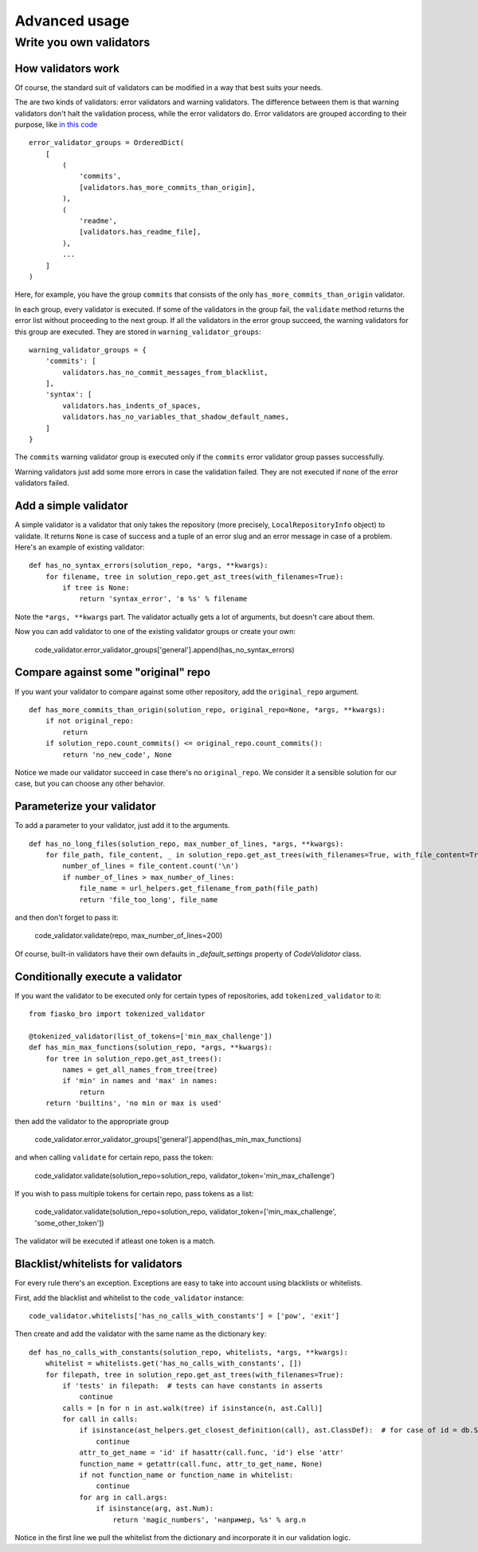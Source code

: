 Advanced usage
==============

Write you own validators
------------------------

How validators work
^^^^^^^^^^^^^^^^^^^

Of course, the standard suit of validators can be modified in a way that best suits your needs.

The are two kinds of validators: error validators and warning validators.
The difference between them is that warning validators don't halt the validation process, while the error validators do.
Error validators are grouped according to their purpose, like `in this code <https://github.com/devmanorg/fiasko_bro/blob/master/fiasko_bro/code_validator.py#L133>`_ ::

    error_validator_groups = OrderedDict(
        [
            (
                'commits',
                [validators.has_more_commits_than_origin],
            ),
            (
                'readme',
                [validators.has_readme_file],
            ),
            ...
        ]
    )

Here, for example, you have the group ``commits`` that consists of the only ``has_more_commits_than_origin`` validator.

In each group, every validator is executed.
If some of the validators in the group fail, the ``validate`` method returns the error list without proceeding to the next group.
If all the validators in the error group succeed, the warning validators for this group are executed.
They are stored in ``warning_validator_groups``::

    warning_validator_groups = {
        'commits': [
            validators.has_no_commit_messages_from_blacklist,
        ],
        'syntax': [
            validators.has_indents_of_spaces,
            validators.has_no_variables_that_shadow_default_names,
        ]
    }

The ``commits`` warning validator group is executed only if the ``commits`` error validator group passes successfully.

Warning validators just add some more errors in case the validation failed.
They are not executed if none of the error validators failed.

Add a simple validator
^^^^^^^^^^^^^^^^^^^^^^

A simple validator is a validator that only takes the repository (more precisely, ``LocalRepositoryInfo`` object) to validate. It returns ``None`` is case of success
and a tuple of an error slug and an error message in case of a problem. Here's an example of existing validator::

    def has_no_syntax_errors(solution_repo, *args, **kwargs):
        for filename, tree in solution_repo.get_ast_trees(with_filenames=True):
            if tree is None:
                return 'syntax_error', 'в %s' % filename

Note the ``*args, **kwargs`` part. The validator actually gets a lot of arguments, but doesn't care about them.

Now you can add validator to one of the existing validator groups or create your own:

    code_validator.error_validator_groups['general'].append(has_no_syntax_errors)

Compare against some "original" repo
^^^^^^^^^^^^^^^^^^^^^^^^^^^^^^^^^^^^

If you want your validator to compare against some other repository, add the ``original_repo`` argument.
::

    def has_more_commits_than_origin(solution_repo, original_repo=None, *args, **kwargs):
        if not original_repo:
            return
        if solution_repo.count_commits() <= original_repo.count_commits():
            return 'no_new_code', None


Notice we made our validator succeed in case there's no ``original_repo``.
We consider it a sensible solution for our case, but you can choose any other behavior.

Parameterize your validator
^^^^^^^^^^^^^^^^^^^^^^^^^^^

To add a parameter to your validator, just add it to the arguments.
::

    def has_no_long_files(solution_repo, max_number_of_lines, *args, **kwargs):
        for file_path, file_content, _ in solution_repo.get_ast_trees(with_filenames=True, with_file_content=True):
            number_of_lines = file_content.count('\n')
            if number_of_lines > max_number_of_lines:
                file_name = url_helpers.get_filename_from_path(file_path)
                return 'file_too_long', file_name

and then don't forget to pass it:

    code_validator.validate(repo, max_number_of_lines=200)

Of course, built-in validators have their own defaults in `_default_settings` property of `CodeValidator` class.

Conditionally execute a validator
^^^^^^^^^^^^^^^^^^^^^^^^^^^^^^^^^

If you want the validator to be executed only for certain types of repositories, add ``tokenized_validator`` to it::

    from fiasko_bro import tokenized_validator

    @tokenized_validator(list_of_tokens=['min_max_challenge'])
    def has_min_max_functions(solution_repo, *args, **kwargs):
        for tree in solution_repo.get_ast_trees():
            names = get_all_names_from_tree(tree)
            if 'min' in names and 'max' in names:
                return
        return 'builtins', 'no min or max is used'

then add the validator to the appropriate group

    code_validator.error_validator_groups['general'].append(has_min_max_functions)

and when calling ``validate`` for certain repo, pass the token:

    code_validator.validate(solution_repo=solution_repo, validator_token='min_max_challenge')

If you wish to pass multiple tokens for certain repo, pass tokens as a list:

    code_validator.validate(solution_repo=solution_repo, validator_token=['min_max_challenge', 'some_other_token'])

The validator will be executed if atleast one token is a match.

Blacklist/whitelists for validators
^^^^^^^^^^^^^^^^^^^^^^^^^^^^^^^^^^^

For every rule there's an exception. Exceptions are easy to take into account using blacklists or whitelists.

First, add the blacklist and whitelist to the ``code_validator`` instance::

    code_validator.whitelists['has_no_calls_with_constants'] = ['pow', 'exit']

Then create and add the validator with the same name as the dictionary key::

    def has_no_calls_with_constants(solution_repo, whitelists, *args, **kwargs):
        whitelist = whitelists.get('has_no_calls_with_constants', [])
        for filepath, tree in solution_repo.get_ast_trees(with_filenames=True):
            if 'tests' in filepath:  # tests can have constants in asserts
                continue
            calls = [n for n in ast.walk(tree) if isinstance(n, ast.Call)]
            for call in calls:
                if isinstance(ast_helpers.get_closest_definition(call), ast.ClassDef):  # for case of id = db.String(256)
                    continue
                attr_to_get_name = 'id' if hasattr(call.func, 'id') else 'attr'
                function_name = getattr(call.func, attr_to_get_name, None)
                if not function_name or function_name in whitelist:
                    continue
                for arg in call.args:
                    if isinstance(arg, ast.Num):
                        return 'magic_numbers', 'например, %s' % arg.n

Notice in the first line we pull the whitelist from the dictionary and incorporate it in our validation logic.
